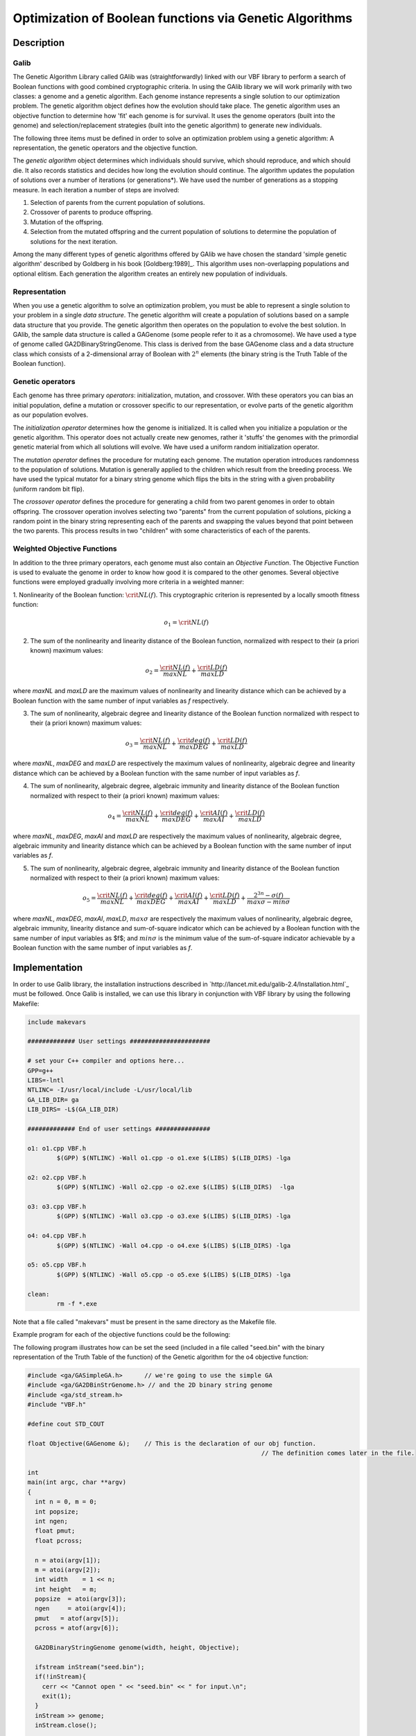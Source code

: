 ********************************************************
Optimization of Boolean functions via Genetic Algorithms
********************************************************

Description
===========

Galib
-----

The Genetic Algorithm Library called GAlib was (straightforwardly) linked with our VBF library to perform a search of Boolean functions with good combined cryptographic criteria. In using the GAlib library we will work primarily with two classes: a genome and a genetic algorithm. Each genome instance represents a single solution to our optimization problem. The genetic algorithm object defines how the evolution should take place. The genetic algorithm uses an objective function to determine how 'fit' each genome is for survival. It uses the genome operators (built into the genome) and selection/replacement strategies (built into the genetic algorithm) to generate new individuals. 

The following three items must be defined in order to solve an optimization problem using a genetic algorithm: A representation, the genetic operators and the objective function.

The *genetic algorithm* object determines which individuals should survive, which should reproduce, and which should die. It also records statistics and decides how long the evolution should continue. The algorithm updates the population of solutions over a number of iterations (or generations*). We have used the number of generations as a stopping measure. In each iteration a number of steps are involved:

1. Selection of parents from the current population of solutions.

2. Crossover of parents to produce offspring.

3. Mutation of the offspring.

4. Selection from the mutated offspring and the current population of solutions to determine the population of solutions for the next iteration.

Among the many different types of genetic algorithms offered by GAlib we have chosen the standard 'simple genetic algorithm' described by Goldberg in his book [Goldberg:1989]_. This algorithm uses non-overlapping populations and optional elitism. Each generation the algorithm creates an entirely new population of individuals.

Representation
--------------

When you use a genetic algorithm to solve an optimization problem, you must be able to represent a single solution to your problem in a single *data structure*. The genetic algorithm will create a population of solutions based on a sample data structure that you provide. The genetic algorithm then operates on the population to evolve the best solution. In GAlib, the sample data structure is called a GAGenome (some people refer to it as a chromosome). We have used a type of genome called GA2DBinaryStringGenome. This class is derived from the base GAGenome class and a data structure class which consists of a 2-dimensional array of Boolean with :math:`2^n` elements (the binary string is the Truth Table of the Boolean function).  

Genetic operators
-----------------

Each genome has three primary *operators*: initialization, mutation, and crossover. With these operators you can bias an initial population, define a mutation or crossover specific to our representation, or evolve parts of the genetic algorithm as our population evolves. 

The *initialization operator* determines how the genome is initialized. It is called when you initialize a population or the genetic algorithm. This operator does not actually create new genomes, rather it 'stuffs' the genomes with the primordial genetic material from which all solutions will evolve. We have used a uniform random initialization operator.  

The *mutation operator* defines the procedure for mutating each genome. The mutation operation introduces randomness to the population of solutions. Mutation is generally applied to the children which result from the breeding process. We have used the typical mutator for a binary string genome which flips the bits in the string with a given probability (uniform random bit flip).  

The *crossover operator* defines the procedure for generating a child from two parent genomes in order to obtain offspring. The crossover operation involves selecting two "parents" from the current population of solutions, picking a random point in the binary string representing each of the parents and swapping the values beyond that point between the two parents. This process results in two "children" with some characteristics of each of the parents.

Weighted Objective Functions
----------------------------

In addition to the three primary operators, each genome must also contain an *Objective Function*. The Objective Function is used to evaluate the
genome in order to know how good it is compared to the other genomes. Several objective functions were employed gradually involving more criteria in a weighted manner:

1. Nonlinearity of the Boolean function: :math:`\crit{NL}(f)`. This cryptographic criterion is represented by a locally smooth fitness
function:

.. math::

	o_1 = \crit{NL}(f)

2. The sum of the nonlinearity and linearity distance of the Boolean function, normalized with respect to their (a priori known) maximum values:  

.. math::

	o_2 = \frac{\crit{NL}(f)}{maxNL} + \frac{\crit{LD}(f)}{maxLD}

where *maxNL* and *maxLD* are the maximum values of nonlinearity and linearity distance which can be achieved by a Boolean function with the same number of input variables as *f* respectively. 

3. The sum of nonlinearity, algebraic degree and linearity distance of the Boolean function normalized with respect to their (a priori known) maximum values:

.. math::

	o_3 =  \frac{\crit{NL}(f)}{maxNL} + \frac{\crit{deg}(f)}{maxDEG} + \frac{\crit{LD}(f)}{maxLD}

where *maxNL*, *maxDEG* and *maxLD* are respectively the maximum values of nonlinearity, algebraic degree and linearity distance which can be achieved by a Boolean function with the same number of input variables as *f*.

4. The sum of nonlinearity, algebraic degree, algebraic immunity and linearity distance of the Boolean function normalized with respect to their (a priori known) maximum values:

.. math::

	o_4 = \frac{\crit{NL}(f)}{maxNL} + \frac{\crit{deg}(f)}{maxDEG} + \frac{\crit{AI}(f)}{maxAI} + \frac{\crit{LD}(f)}{maxLD} 

where *maxNL*, *maxDEG*, *maxAI* and *maxLD* are respectively the maximum values of nonlinearity, algebraic degree, algebraic immunity and linearity distance which can be achieved by a Boolean function with the same number of input variables as *f*.

5. The sum of nonlinearity, algebraic degree, algebraic immunity and linearity distance of the Boolean function normalized with respect to their (a priori known) maximum values:

.. math::

	o_5 = \frac{\crit{NL}(f)}{maxNL} + \frac{\crit{deg}(f)}{maxDEG} + \frac{\crit{AI}(f)}{maxAI} + \frac{\crit{LD}(f)}{maxLD} + \frac{2^{3n}-\sigma(f)}{max\sigma-min\sigma}

where *maxNL*, *maxDEG*, *maxAI*, *maxLD*, :math:`max\sigma` are respectively the maximum values of nonlinearity, algebraic degree, algebraic immunity, linearity distance and sum-of-square indicator which can be achieved by a Boolean function with the same number of input variables as $f$; and :math:`min\sigma` is the minimum value of the sum-of-square indicator achievable by a Boolean function with the same number of input variables as *f*. 

Implementation
==============

In order to use Galib library, the installation instructions described in `http://lancet.mit.edu/galib-2.4/Installation.html`_ must be followed. Once Galib is installed, we can use this library in conjunction with VBF library by using the following Makefile:

.. code-block:: c

	include makevars

	############# User settings ######################

	# set your C++ compiler and options here...
	GPP=g++
	LIBS=-lntl
	NTLINC= -I/usr/local/include -L/usr/local/lib
	GA_LIB_DIR= ga
	LIB_DIRS= -L$(GA_LIB_DIR)

	############# End of user settings ###############

	o1: o1.cpp VBF.h
	        $(GPP) $(NTLINC) -Wall o1.cpp -o o1.exe $(LIBS) $(LIB_DIRS) -lga

	o2: o2.cpp VBF.h
	        $(GPP) $(NTLINC) -Wall o2.cpp -o o2.exe $(LIBS) $(LIB_DIRS)  -lga

	o3: o3.cpp VBF.h
	        $(GPP) $(NTLINC) -Wall o3.cpp -o o3.exe $(LIBS) $(LIB_DIRS) -lga

	o4: o4.cpp VBF.h
	        $(GPP) $(NTLINC) -Wall o4.cpp -o o4.exe $(LIBS) $(LIB_DIRS) -lga

	o5: o5.cpp VBF.h
	        $(GPP) $(NTLINC) -Wall o5.cpp -o o5.exe $(LIBS) $(LIB_DIRS) -lga

	clean:
	        rm -f *.exe

Note that a file called "makevars" must be present in the same directory as the Makefile file.

Example program for each of the objective functions could be the following:

.. code-block:: c
   :caption: o1.cpp
   :name: o1.cpp

	#include <ga/GASimpleGA.h>	// we're going to use the simple GA
	#include <ga/GA2DBinStrGenome.h> // and the 2D binary string genome
	#include <ga/std_stream.h>
	#include "VBF.h"

	#define cout STD_COUT

	float Objective(GAGenome &);	// This is the declaration of our obj function.
									// The definition comes later in the file.

	int
	main(int argc, char **argv)
	{
	  int n = 0, m = 0;
	  int popsize;
	  int ngen;
	  float pmut;
	  float pcross;

      // We generate random seed

	  for(int ii=1; ii<argc; ii++) {
	    if(strcmp(argv[ii++],"seed") == 0) {
	      GARandomSeed((unsigned int)atoi(argv[ii]));
	    }
	  }

	  n = atoi(argv[1]);
	  m = atoi(argv[2]);
	  int width    = 1 << n;
	  int height   = m;
	  popsize  = atoi(argv[3]);
	  ngen     = atoi(argv[4]);
	  pmut   = atof(argv[5]);
	  pcross = atof(argv[6]);

	  GA2DBinaryStringGenome genome(width, height, Objective);

	  GASimpleGA ga(genome);
	  ga.populationSize(popsize);
	  ga.nGenerations(ngen);
	  ga.pMutation(pmut);
	  ga.pCrossover(pcross);
	  ga.evolve();

	// Now we print out the best genome that the GA found.

	  cout << ga.statistics() << "\n";
	  cout << ga.statistics().bestIndividual() << "\n";

	  return 0;
	}
	 
	float
	Objective(GAGenome& g) {

	  using namespace VBFNS;

	  VBF F;
	  NTL::mat_GF2 T;
	  NTL::RR nonlin;
	  long spacen, m;

	  GA2DBinaryStringGenome & genome = (GA2DBinaryStringGenome &)g;
	  float score=0.0;

	  spacen = genome.width();
	  m = genome.height();

	  T.SetDims(spacen,m);
	  for(int i=0; i<spacen; i++){
	    for(int j=0; j<m; j++){
	      T[i][j] = to_GF2(genome.gene(i,j));
	    }
	  }

	  F.puttt(T);
	  nonlin = nl(F);
	  conv(score,nonlin);

	  return score;
	}

.. code-block:: c
   :caption: o2.cpp
   :name: o2.cpp

	#include <ga/GASimpleGA.h>	// we're going to use the simple GA
	#include <ga/GA2DBinStrGenome.h> // and the 2D binary string genome
	#include <ga/std_stream.h>
	#include "VBF.h"

	#define cout STD_COUT

	float Objective(GAGenome &);	// This is the declaration of our obj function.
									// The definition comes later in the file.

	int
	main(int argc, char **argv)
	{
	  int n = 0, m = 0;
	  int popsize;
	  int ngen;
	  float pmut;
	  float pcross;

      // We generate random seed

	  for(int ii=1; ii<argc; ii++) {
	    if(strcmp(argv[ii++],"seed") == 0) {
	      GARandomSeed((unsigned int)atoi(argv[ii]));
	    }
	  }

	  n = atoi(argv[1]);
	  m = atoi(argv[2]);
	  int width    = 1 << n;
	  int height   = m;
	  popsize  = atoi(argv[3]);
	  ngen     = atoi(argv[4]);
	  pmut   = atof(argv[5]);
	  pcross = atof(argv[6]);

	  GA2DBinaryStringGenome genome(width, height, Objective);

	  GASimpleGA ga(genome);
	  ga.populationSize(popsize);
	  ga.nGenerations(ngen);
	  ga.pMutation(pmut);
	  ga.pCrossover(pcross);
	  ga.evolve();

	// Now we print out the best genome that the GA found.

	  cout << ga.statistics() << "\n";
	  cout << ga.statistics().bestIndividual() << "\n";

	  return 0;
	}
	 
	float
	Objective(GAGenome& g) {

	  using namespace VBFNS;

	  VBF F;
	  NTL::mat_GF2 T;
	  NTL::RR nonlin, lind, suma, nlm, ldm;
	  long spacen, m;

	  GA2DBinaryStringGenome & genome = (GA2DBinaryStringGenome &)g;
	  float score=0.0;

	  spacen = genome.width();
	  m = genome.height();

	  T.SetDims(spacen,m);
	  for(int i=0; i<spacen; i++){
	    for(int j=0; j<m; j++){
	      T[i][j] = to_GF2(genome.gene(i,j));
	    }
	  }

	  F.puttt(T);
	  nonlin = nl(F);
	  lind = ld(F);
	  nlm = nlmax(F);
	  ldm = ldmax(F);

	  suma = nonlin/nlm+lind/ldm;
	  conv(score,suma);

	  return score;
	}

.. code-block:: c
   :caption: o3.cpp
   :name: o3.cpp

	#include <ga/GASimpleGA.h>	// we're going to use the simple GA
	#include <ga/GA2DBinStrGenome.h> // and the 2D binary string genome
	#include <ga/std_stream.h>
	#include "VBF.h"

	#define cout STD_COUT

	float Objective(GAGenome &);	// This is the declaration of our obj function.
									// The definition comes later in the file.

	int
	main(int argc, char **argv)
	{
	  int n = 0, m = 0;
	  int popsize;
	  int ngen;
	  float pmut;
	  float pcross;

      // We generate random seed

	  for(int ii=1; ii<argc; ii++) {
	    if(strcmp(argv[ii++],"seed") == 0) {
	      GARandomSeed((unsigned int)atoi(argv[ii]));
	    }
	  }

	  n = atoi(argv[1]);
	  m = atoi(argv[2]);
	  int width    = 1 << n;
	  int height   = m;
	  popsize  = atoi(argv[3]);
	  ngen     = atoi(argv[4]);
	  pmut   = atof(argv[5]);
	  pcross = atof(argv[6]);

	  GA2DBinaryStringGenome genome(width, height, Objective);

	  GASimpleGA ga(genome);
	  ga.populationSize(popsize);
	  ga.nGenerations(ngen);
	  ga.pMutation(pmut);
	  ga.pCrossover(pcross);
	  ga.evolve();

	// Now we print out the best genome that the GA found.

	  cout << ga.statistics() << "\n";
	  cout << ga.statistics().bestIndividual() << "\n";

	  return 0;
	}
	 
	float
	Objective(GAGenome& g) {

	  using namespace VBFNS;

	  VBF F;
	  NTL::mat_GF2 T;
	  NTL::RR nonlin, lind, suma, nlm, ldm;
	  long spacen, m;
	  int d, n;

	  GA2DBinaryStringGenome & genome = (GA2DBinaryStringGenome &)g;
	  float score=0.0;

	  spacen = genome.width();
	  m = genome.height();

	  T.SetDims(spacen,m);
	  for(int i=0; i<spacen; i++){
	    for(int j=0; j<m; j++){
	      T[i][j] = to_GF2(genome.gene(i,j));
	    }
	  }

	  F.puttt(T);
	  nonlin = nl(F);
	  lind = ld(F);
	  nlm = nlmax(F);
	  ldm = ldmax(F);
	  d = deg(F);
	  n = logtwo(spacen);

	  suma = nonlin/nlm+lind/ldm+to_RR(d)/to_RR(n);
	  conv(score,suma);

	  return score;
	}

.. code-block:: c
   :caption: o4.cpp
   :name: o4.cpp

	#include <ga/GASimpleGA.h>	// we're going to use the simple GA
	#include <ga/GA2DBinStrGenome.h> // and the 2D binary string genome
	#include <ga/std_stream.h>
	#include "VBF.h"

	#define cout STD_COUT

	float Objective(GAGenome &);	// This is the declaration of our obj function.
									// The definition comes later in the file.

	int
	main(int argc, char **argv)
	{
	  int n = 0, m = 0;
	  int popsize;
	  int ngen;
	  float pmut;
	  float pcross;

      // We generate random seed

	  for(int ii=1; ii<argc; ii++) {
	    if(strcmp(argv[ii++],"seed") == 0) {
	      GARandomSeed((unsigned int)atoi(argv[ii]));
	    }
	  }

	  n = atoi(argv[1]);
	  m = atoi(argv[2]);
	  int width    = 1 << n;
	  int height   = m;
	  popsize  = atoi(argv[3]);
	  ngen     = atoi(argv[4]);
	  pmut   = atof(argv[5]);
	  pcross = atof(argv[6]);

	  GA2DBinaryStringGenome genome(width, height, Objective);

	  GASimpleGA ga(genome);
	  ga.populationSize(popsize);
	  ga.nGenerations(ngen);
	  ga.pMutation(pmut);
	  ga.pCrossover(pcross);
	  ga.evolve();

	// Now we print out the best genome that the GA found.

	  cout << ga.statistics() << "\n";
	  cout << ga.statistics().bestIndividual() << "\n";

	  return 0;
	}
	 
	float
	Objective(GAGenome& g) {

	  using namespace VBFNS;

	  VBF F;
	  NTL::mat_GF2 T;
	  NTL::RR nonlin, lind, suma, nlm, ldm;
	  long spacen, m;
	  int d, n, ai, maxai;

	  GA2DBinaryStringGenome & genome = (GA2DBinaryStringGenome &)g;
	  float score=0.0;

	  spacen = genome.width();
	  m = genome.height();

	  T.SetDims(spacen,m);
	  for(int i=0; i<spacen; i++){
	    for(int j=0; j<m; j++){
	      T[i][j] = to_GF2(genome.gene(i,j));
	    }
	  }

	  F.puttt(T);
	  nonlin = nl(F);
	  lind = ld(F);
	  nlm = nlmax(F);
	  ldm = ldmax(F);
	  d = deg(F);
	  n = logtwo(spacen);
	  ai = AI(F);
	  maxai = aimax(F);

	  suma = nonlin/nlm+lind/ldm+to_RR(d)/to_RR(n)+to_RR(ai)/to_RR(maxai);
	  conv(score,suma);

	  return score;
	}

.. code-block:: c
   :caption: o5.cpp
   :name: o5.cpp

	#include <ga/GASimpleGA.h>	// we're going to use the simple GA
	#include <ga/GA2DBinStrGenome.h> // and the 2D binary string genome
	#include <ga/std_stream.h>
	#include "VBF.h"

	#define cout STD_COUT

	float Objective(GAGenome &);	// This is the declaration of our obj function.
									// The definition comes later in the file.

	int
	main(int argc, char **argv)
	{
	  int n = 0, m = 0;
	  int popsize;
	  int ngen;
	  float pmut;
	  float pcross;

      // We generate random seed

	  for(int ii=1; ii<argc; ii++) {
	    if(strcmp(argv[ii++],"seed") == 0) {
	      GARandomSeed((unsigned int)atoi(argv[ii]));
	    }
	  }

	  n = atoi(argv[1]);
	  m = atoi(argv[2]);
	  int width    = 1 << n;
	  int height   = m;
	  popsize  = atoi(argv[3]);
	  ngen     = atoi(argv[4]);
	  pmut   = atof(argv[5]);
	  pcross = atof(argv[6]);

	  GA2DBinaryStringGenome genome(width, height, Objective);

	  GASimpleGA ga(genome);
	  ga.populationSize(popsize);
	  ga.nGenerations(ngen);
	  ga.pMutation(pmut);
	  ga.pCrossover(pcross);
	  ga.evolve();

	// Now we print out the best genome that the GA found.

	  cout << ga.statistics() << "\n";
	  cout << ga.statistics().bestIndividual() << "\n";

	  return 0;
	}
	 
	float
	Objective(GAGenome& g) {

	  using namespace VBFNS;

	  VBF F;
	  NTL::mat_GF2 T;
	  NTL::RR nonlin, lind, suma, nlm, ldm;
	  NTL::ZZ s, smin, smax;
	  long spacen, m;
	  int d, n, ai, maxai;

	  GA2DBinaryStringGenome & genome = (GA2DBinaryStringGenome &)g;
	  float score=0.0;

	  spacen = genome.width();
	  m = genome.height();

	  T.SetDims(spacen,m);
	  for(int i=0; i<spacen; i++){
	    for(int j=0; j<m; j++){
	      T[i][j] = to_GF2(genome.gene(i,j));
	    }
	  }

	  F.puttt(T);
	  nonlin = nl(F);
	  lind = ld(F);
	  nlm = nlmax(F);
	  ldm = ldmax(F);
	  d = deg(F);
	  n = logtwo(spacen);
	  ai = AI(F);
	  maxai = aimax(F);
	  s = sigma(F);
	  smin = sigmamin(F);
	  smax = sigmamax(F);

	  suma = nonlin/nlm+lind/ldm+to_RR(d)/to_RR(n)+to_RR(ai)/to_RR(maxai)+1.0-(to_RR(s-smin)/to_RR(smax-smin));
	  conv(score,suma);

	  return score;
	}

The following program illustrates how can be set the seed (included in a file called "seed.bin" with the binary representation of the Truth Table of the function) of the Genetic algorithm for the o4 objective function:

.. code-block:: c

	#include <ga/GASimpleGA.h>	// we're going to use the simple GA
	#include <ga/GA2DBinStrGenome.h> // and the 2D binary string genome
	#include <ga/std_stream.h>
	#include "VBF.h"

	#define cout STD_COUT

	float Objective(GAGenome &);	// This is the declaration of our obj function.
									// The definition comes later in the file.

	int
	main(int argc, char **argv)
	{
	  int n = 0, m = 0;
	  int popsize;
	  int ngen;
	  float pmut;
	  float pcross;

	  n = atoi(argv[1]);
	  m = atoi(argv[2]);
	  int width    = 1 << n;
	  int height   = m;
	  popsize  = atoi(argv[3]);
	  ngen     = atoi(argv[4]);
	  pmut   = atof(argv[5]);
	  pcross = atof(argv[6]);

	  GA2DBinaryStringGenome genome(width, height, Objective);

	  ifstream inStream("seed.bin");
	  if(!inStream){
	    cerr << "Cannot open " << "seed.bin" << " for input.\n";
	    exit(1);
	  }
	  inStream >> genome;
	  inStream.close();

	  GASimpleGA ga(genome);
	  ga.populationSize(popsize);
	  ga.nGenerations(ngen);
	  ga.pMutation(pmut);
	  ga.pCrossover(pcross);
	  ga.evolve();

	// Now we print out the best genome that the GA found.

	  cout << ga.statistics() << "\n";
	  cout << ga.statistics().bestIndividual() << "\n";

	  return 0;
	}
	 
	float
	Objective(GAGenome& g) {

	  using namespace VBFNS;

	  VBF F;
	  NTL::mat_GF2 T;
	  NTL::RR nonlin, lind, suma, nlm, ldm;
	  long spacen, m;
	  int d, n, ai, maxai;

	  GA2DBinaryStringGenome & genome = (GA2DBinaryStringGenome &)g;
	  float score=0.0;

	  spacen = genome.width();
	  m = genome.height();

	  T.SetDims(spacen,m);
	  for(int i=0; i<spacen; i++){
	    for(int j=0; j<m; j++){
	      T[i][j] = to_GF2(genome.gene(i,j));
	    }
	  }

	  F.puttt(T);
	  nonlin = nl(F);
	  lind = ld(F);
	  nlm = nlmax(F);
	  ldm = ldmax(F);
	  d = deg(F);
	  n = logtwo(spacen);
	  ai = AI(F);
	  maxai = aimax(F);

	  suma = nonlin/nlm+lind/ldm+to_RR(d)/to_RR(n)+to_RR(ai)/to_RR(maxai);
	  conv(score,suma);

	  return score;
	}
